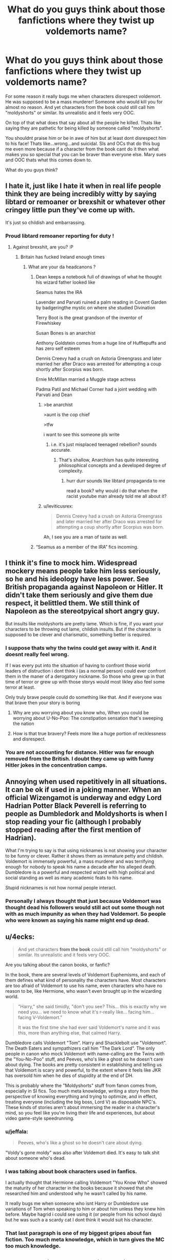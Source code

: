 #+TITLE: What do you guys think about those fanfictions where they twist up voldemorts name?

* What do you guys think about those fanfictions where they twist up voldemorts name?
:PROPERTIES:
:Author: HungryLumaLuvsCats
:Score: 144
:DateUnix: 1566569945.0
:DateShort: 2019-Aug-23
:FlairText: Discussion
:END:
For some reason it really bugs me when characters disrespect voldemort. He was supposed to be a mass murderer! Someone who would kill you for almost no reason. And yet characters from the book could still call him "moldyshorts" or similar. Its unrealistic and it feels very OOC.

On top of that what does that say about all the people he killed. Thats like saying they are pathetic for being killed by someone called "moldyshorts".

You shouldnt praise him or be in awe of him but at least dont disrespect him to his face! Thats like...wrong...and suicidal. SIs and OCs that do this bug me even more because if a character from the book cant do it then what makes you so special that you can be braver than everyone else. Mary sues and OOC thats what this comes down to.

What do you guys think?


** I hate it, just like I hate it when in real life people think they are being incredibly witty by saying libtard or remoaner or brexshit or whatever other cringey little pun they've come up with.

It's just so childish and embarrassing.
:PROPERTIES:
:Author: FloreatCastellum
:Score: 168
:DateUnix: 1566570315.0
:DateShort: 2019-Aug-23
:END:

*** Proud libtard remoaner reporting for duty !
:PROPERTIES:
:Author: Bleepbloopbotz2
:Score: 47
:DateUnix: 1566575974.0
:DateShort: 2019-Aug-23
:END:

**** Against brexshit, are you? :P
:PROPERTIES:
:Author: EpicDaNoob
:Score: 13
:DateUnix: 1566578681.0
:DateShort: 2019-Aug-23
:END:

***** Britain has fucked Ireland enough times
:PROPERTIES:
:Author: Bleepbloopbotz2
:Score: 10
:DateUnix: 1566578912.0
:DateShort: 2019-Aug-23
:END:

****** What are your da headcanons ?
:PROPERTIES:
:Author: maria7359_
:Score: 7
:DateUnix: 1566579250.0
:DateShort: 2019-Aug-23
:END:

******* Dean keeps a notebook full of drawings of what he thought his wizard father looked like

Seamus hates the IRA

Lavender and Parvati ruined a palm reading in Covent Garden by badgeringthe mystic on where she studied Divination

Terry Boot is the great grandson of the inventor of Firewhiskey

Susan Bones is an anarchist

Anthony Goldstein comes from a huge line of Hufflepuffs and has zero self esteem

Dennis Creevy had a crush on Astoria Greengrass and later married her after Draco was arrested for attempting a coup shortly after Scorpius was born.

Ernie McMillan married a Muggle stage actress

Padma Patil and Michael Corner had a joint wedding with Parvati and Dean
:PROPERTIES:
:Author: Bleepbloopbotz2
:Score: 26
:DateUnix: 1566580109.0
:DateShort: 2019-Aug-23
:END:

******** >be anarchist

>aunt is the cop chief

>tfw

i want to see this someone pls write
:PROPERTIES:
:Author: solidmentalgrace
:Score: 17
:DateUnix: 1566590610.0
:DateShort: 2019-Aug-24
:END:

********* i.e. it's just misplaced teenaged rebellion? sounds accurate.
:PROPERTIES:
:Author: k5josh
:Score: 0
:DateUnix: 1566601579.0
:DateShort: 2019-Aug-24
:END:

********** That's shallow, Anarchism has quite interesting philosophical concepts and a developed degree of complexity.
:PROPERTIES:
:Author: Zeikos
:Score: 4
:DateUnix: 1566602679.0
:DateShort: 2019-Aug-24
:END:

*********** hurr durr sounds like libtard propaganda to me

read a book? why would i do that when the racist youtube man already told me all about it?
:PROPERTIES:
:Author: solidmentalgrace
:Score: 5
:DateUnix: 1566603654.0
:DateShort: 2019-Aug-24
:END:


******** u/leviticusrex:
#+begin_quote
  Dennis Creevy had a crush on Astoria Greengrass and later married her after Draco was arrested for attempting a coup shortly after Scorpius was born.
#+end_quote

Ah, I see you are a man of taste as well.
:PROPERTIES:
:Author: leviticusrex
:Score: 7
:DateUnix: 1566596202.0
:DateShort: 2019-Aug-24
:END:


******* “Seamus as a member of the IRA” fics incoming.
:PROPERTIES:
:Author: ApteryxAustralis
:Score: 11
:DateUnix: 1566579491.0
:DateShort: 2019-Aug-23
:END:


** I think it's fine to mock him. Widespread mockery means people take him less seriously, so he and his ideology have less power. See British propaganda against Napoleon or Hitler. It didn't take them seriously and give them due respect, it belittled them. We still think of Napoleon as the stereotpyical short angry guy.

But insults like moldyshorts are pretty lame. Which is fine, if you want your characters to be throwing out lame, childish insults. But if the character is supposed to be clever and charismatic, something better is required.
:PROPERTIES:
:Author: Tsorovar
:Score: 79
:DateUnix: 1566574122.0
:DateShort: 2019-Aug-23
:END:

*** I suppose thats why the twins could get away with it. And it doesnt really feel wrong.

If I was every put into the situation of having to confront those world leaders of distruction i dont think i (as a normal person) could ever confront them in the maner of a derogatory nickname. So those who grew up in that time of terror or grew up with those storys would most likley also feel some terror at least.

Only truly brave people could do something like that. And if everyone was that brave then your story is boring
:PROPERTIES:
:Author: HungryLumaLuvsCats
:Score: 22
:DateUnix: 1566574671.0
:DateShort: 2019-Aug-23
:END:

**** Why are you worrying about you know who, When you could be worrying about U-No-Poo: The constipation sensation that's sweeping the nation
:PROPERTIES:
:Author: PixelKind
:Score: 24
:DateUnix: 1566593442.0
:DateShort: 2019-Aug-24
:END:


**** How is that true bravery? Feels more like a huge portion of recklessness and disrespect.
:PROPERTIES:
:Author: FornhubForReal
:Score: -3
:DateUnix: 1566584270.0
:DateShort: 2019-Aug-23
:END:


*** You are not accounting for distance. Hitler was far enough removed from the British. I doubt they came up with funny Hitler jokes in the concentration camps.
:PROPERTIES:
:Author: AvarizeDK
:Score: 8
:DateUnix: 1566599319.0
:DateShort: 2019-Aug-24
:END:


** Annoying when used repetitively in all situations. It can be ok if used in a joking manner. When an official Wizengamot is underway and edgy Lord Hadrian Potter Black Peverell is referring to people as Dumbledork and Moldyshorts is when I stop reading your fic (although I probably stopped reading after the first mention of Hadrian).

What I'm trying to say is that using nicknames is not showing your character to be funny or clever. Rather it shows them as immature petty and childish. Voldemort is immensely powerful, a mass murderer and was terrifying enough for nobody to speak his name a decade after his alleged death. Dumbledore is a powerful and respected wizard with high political and social standing as well as many academic feats to his name.

Stupid nicknames is not how normal people interact.
:PROPERTIES:
:Author: MartDiamond
:Score: 53
:DateUnix: 1566576728.0
:DateShort: 2019-Aug-23
:END:

*** Personally I always thought that just because Voldemort was thought dead his followers would still act out some though not with as much impunity as when they had Voldemort. So people who were known as saying his name might end up dead.
:PROPERTIES:
:Author: Garanar
:Score: 2
:DateUnix: 1566607046.0
:DateShort: 2019-Aug-24
:END:


** u/4ecks:
#+begin_quote
  And yet characters *from the book* could still call him "moldyshorts" or similar. Its unrealistic and it feels very OOC.
#+end_quote

Are you talking about the canon books, or fanfic?

In the book, there are several levels of Voldemort Euphemisms, and each of them defines what kind of personality the characters have. Most characters are too afraid of Voldemort to use his name, even characters who have no reason to be, like Hermione, who wasn't even brought up in the wizarding world.

#+begin_quote
  "Harry," she said timidly, "don't you see? This... this is exactly why we need you... we need to know what it's r-really like... facing him... facing V-Voldemort."

  It was the first time she had ever said Voldemort's name and it was this, more than anything else, that calmed Harry.
#+end_quote

Dumbledore calls Voldemort "Tom". Harry and Shacklebolt use "Voldemort". The Death Eaters and sympathizers call him "The Dark Lord". The only people in canon who mock Voldemort with name-calling are the Twins with the "You-No-Poo" stuff, and Peeves, who's like a ghost so he doesn't care about dying. The books are pretty consistent in establishing and telling us that Voldemort is scary and powerful, to the extent where it feels like JKR has oversold him when he dies of stupidity at the end of DH.

This is probably where the "Moldyshorts" stuff from fanon comes from, especially in SI fics. Too much meta knowledge, writing a story from the perspective of knowing everything and trying to optimize, and in effect, treating everyone (including the big boss, Lord V) as disposable NPC's. These kinds of stories aren't about immersing the reader in a character's mind, so you feel like you're living their life and experiences, but about video game-style speedrunning.
:PROPERTIES:
:Author: 4ecks
:Score: 27
:DateUnix: 1566572513.0
:DateShort: 2019-Aug-23
:END:

*** u/jeffala:
#+begin_quote
  Peeves, who's like a ghost so he doesn't care about dying.
#+end_quote

"Voldy's gone moldy" was also after Voldemort died. It's easy to talk shit about someone who's dead.
:PROPERTIES:
:Author: jeffala
:Score: 25
:DateUnix: 1566578662.0
:DateShort: 2019-Aug-23
:END:


*** I was talking about book characters used in fanfics.

I actually thought that Hermione calling Voldemort "You Know Who" showed the maturity of her character in the books because it showed that she researched him and understood why he wasn't called by his name.

It really bugs me when someone who isnt Harry or Dumbledore use variations of Tom when speaking to him or about him unless they knew him before. Maybe hagrid i could see using it (or people from his school days) but he was such a a scardy cat I dont think it would suit his character.
:PROPERTIES:
:Author: HungryLumaLuvsCats
:Score: 16
:DateUnix: 1566573491.0
:DateShort: 2019-Aug-23
:END:


*** That last paragraph is one of my biggest gripes about fan fiction. Too much meta knowledge, which in turn gives the MC too much knowledge.
:PROPERTIES:
:Author: KidicarusJr
:Score: 6
:DateUnix: 1566596467.0
:DateShort: 2019-Aug-24
:END:


** I see your point, but I also think that is the whole point of twisting his name up. I think it is meant to be disrespectful and keep people from being too afraid because fear is such a big tool of his and the death eaters.

It has been a while since I've read the books, but most wizards and witches were so afraid of Tom and the Death Eaters that no one fought back. The Death Eaters were a relatively small group and gained so much power due to fear tactics and bribery. How much easier would it have been if people fought back? Death Eater attacks could have ended with some of them in jail or holding cells if more people sent back stunners and body binds instead of running scared. But you can't expect people to fight back when they are terrified.

I think the derogatory names are often used as a counter to the fear tactics the Death Eaters use. Making fun of the name can make someone seem more human which is a direct counter to the death eaters and their masks and black robes. Tom and the death eaters do their best to project an image of being above death or even being agents of death. Something untouchable that can't be harmed. So people will feel powerless and like fighting would be pointless.
:PROPERTIES:
:Author: MercyRoseLiddell
:Score: 8
:DateUnix: 1566578711.0
:DateShort: 2019-Aug-23
:END:


** It was amusing the first one or two times I read it but is overused and usually much too juvenile for the character and usually just annoys me now
:PROPERTIES:
:Author: knopflerpettydylan
:Score: 12
:DateUnix: 1566574045.0
:DateShort: 2019-Aug-23
:END:

*** Yeah it does feel like you're taking the fic down a peg agewise.
:PROPERTIES:
:Author: HungryLumaLuvsCats
:Score: 6
:DateUnix: 1566574325.0
:DateShort: 2019-Aug-23
:END:


** The Twins called him “U No Poo” in Book 6. Peeves called him “moldy” after the Final Battle.

I have no problem with Voldemort's enemies calling him names in dialogues, but “moldyshorts” is getting repetitive. How about something more creative like “Dark Lord Tom”?

Using derogatory names in narratives is a big no-no for me.

I personally dislike “You Know Who” too. I mean just call him the Dark Lord if your characters want to reverential to him.
:PROPERTIES:
:Author: InquisitorCOC
:Score: 21
:DateUnix: 1566572481.0
:DateShort: 2019-Aug-23
:END:

*** Peeves is a ghost with no fear as he is dead already.

If u call him the dark lord u sound like a death eater as its too respectful.

If u call him "You know who" then ur a "coward" but it makes the most sense for people who experenced the first war, or at least understands what mass murder is, to call him that.

If u call him Voldemort like Harry and Dumbledore then u are brave but not everyone can be brave in a story or whats the point.

The twins are the twins...they could get away with murder with all they get up to and how much we love them so im not going to bother.
:PROPERTIES:
:Author: HungryLumaLuvsCats
:Score: 18
:DateUnix: 1566572957.0
:DateShort: 2019-Aug-23
:END:

**** Minor Nitpick: peeves is a poltergeist (Non-Being) and was never alive to begin with.
:PROPERTIES:
:Author: corwinicewolf
:Score: 7
:DateUnix: 1566591741.0
:DateShort: 2019-Aug-24
:END:


**** u/deleted:
#+begin_quote
  If u call him Voldemort like Harry and Dumbledore then u are brave but not everyone can be brave in a story or whats the point.
#+end_quote

By Book Seven, almost all of our main characters were calling him Voldemort.

Edit: But they were all brave, so it really doesn't refute your point.
:PROPERTIES:
:Score: 1
:DateUnix: 1566608653.0
:DateShort: 2019-Aug-24
:END:


*** Tommy Boy? Tom the tank engine? TomTom?
:PROPERTIES:
:Score: 6
:DateUnix: 1566575219.0
:DateShort: 2019-Aug-23
:END:

**** Mr Tom a Dildo Lover?
:PROPERTIES:
:Author: The379thHero
:Score: 18
:DateUnix: 1566576106.0
:DateShort: 2019-Aug-23
:END:

***** He is a pain in the ass.
:PROPERTIES:
:Score: 6
:DateUnix: 1566576228.0
:DateShort: 2019-Aug-23
:END:

****** Maybe. But who am I to judge his kinks?
:PROPERTIES:
:Author: The379thHero
:Score: 7
:DateUnix: 1566576245.0
:DateShort: 2019-Aug-23
:END:

******* Murder and torture aren't judgment proof
:PROPERTIES:
:Score: 6
:DateUnix: 1566576752.0
:DateShort: 2019-Aug-23
:END:

******** Still not kinkshaming him. Especially not to his face. If he enjoys some butt play, that's fine.
:PROPERTIES:
:Author: The379thHero
:Score: 6
:DateUnix: 1566576787.0
:DateShort: 2019-Aug-23
:END:


*** There are those who call me... Tom.
:PROPERTIES:
:Author: thrawnca
:Score: 1
:DateUnix: 1566690116.0
:DateShort: 2019-Aug-25
:END:


** I could have sworn I read this exact thread a week ago. Jesus, even cliche-hating threads have become cliche.
:PROPERTIES:
:Author: Anmothra
:Score: 9
:DateUnix: 1566581229.0
:DateShort: 2019-Aug-23
:END:

*** You did, but at least I included Dumble-bashing.

+...this guy got way more karma than I did, though, so.+
:PROPERTIES:
:Author: wandererchronicles
:Score: 1
:DateUnix: 1566606112.0
:DateShort: 2019-Aug-24
:END:


** Making fun of the bad guys is [[https://www.youtube.com/watch?v=gkiqiK5yJEY][something]] [[https://www.youtube.com/watch?v=VHSPP-CzNl0][commonly]] [[https://www.youtube.com/watch?v=9cL67USFaS8][done.]]

It is a common [[https://tvtropes.org/pmwiki/pmwiki.php/Main/DidYouJustFlipOffCthulhu][trope]] after all.

Of course it can end [[https://tvtropes.org/pmwiki/pmwiki.php/Main/DoNotTauntCthulhu][badly]]

Overused? sure. something so terrible that requires the same post being made over and over again? eh...

People claim that it's juvenile, but the ones using it are usually teenagers, so...

#+begin_quote
  but at least dont disrespect him to his face!
#+end_quote

If you are indeed facing him, are you are not the main character, you might as well have a little fun, no?
:PROPERTIES:
:Author: will1707
:Score: 13
:DateUnix: 1566575485.0
:DateShort: 2019-Aug-23
:END:

*** Realistically you wouldn't eben think of making fun, you would more likely shit your pants.

For me, this is one of the symptoms of stories that people write who want to portrait a better version of themselves and forget to keep their characters believable.

Bit in the end it is such a small detail that it does not bother me too much.
:PROPERTIES:
:Author: FornhubForReal
:Score: 5
:DateUnix: 1566585263.0
:DateShort: 2019-Aug-23
:END:


** Usually, I find it quite annoying when the almost twee nicknames are foisted in, but I believe it was in /For Someone Special/, the author never used the same epithet twice, in a very long work. They were usaully clever, and I enjoyed that!
:PROPERTIES:
:Author: Teaocat
:Score: 2
:DateUnix: 1566583920.0
:DateShort: 2019-Aug-23
:END:


** FYI Moldyshorts originally comes from a skit that was on the Amanda show called Harry Bladder. It was kind of funny then, depending on whether you like stupid humor.

When it happens in fanfics whether I like it depends on who's saying it. Fred and George? Sirius? James? Sure. I could see it. Mcgonagall? Haha no. dumbledore? No, he calls him Tom. Snape? No. Fics where everyone calls that are ridiculous. Also excessive use of the same mocking name with the same character is annoying, change it up a bit.
:PROPERTIES:
:Author: corwinicewolf
:Score: 2
:DateUnix: 1566590896.0
:DateShort: 2019-Aug-24
:END:


** I get it and understand it, so it doesn't bug me much. It's like how when some people are scared, they might joke awkwardly whereas others might just be completely silent. It's a way of dealing with emotions.
:PROPERTIES:
:Author: CuriousLurkerPresent
:Score: 2
:DateUnix: 1566601940.0
:DateShort: 2019-Aug-24
:END:


** I think it's fine in the right context. For example, avoiding the taboo and trying to keep sprits high. Or the twins being themselves. When it's done /constantly/ or by /everyone/ then I find it incredibly annoying.

Also, why should a mass murderer get respect?
:PROPERTIES:
:Author: girlikecupcake
:Score: 2
:DateUnix: 1566579019.0
:DateShort: 2019-Aug-23
:END:

*** Not the mass murderer, his victims and their relatives deserve the respect. Not taking history seriously and making fun of it has created more conflicts in the history of humankind than you could ever imagine.
:PROPERTIES:
:Author: FornhubForReal
:Score: 3
:DateUnix: 1566585712.0
:DateShort: 2019-Aug-23
:END:

**** The post isn't calling for his victims to be respected, it is outright talking about Voldemort himself being disrespected. You can have respect for the victims and survivors and zero respect for the person behind the situation in the first place.
:PROPERTIES:
:Author: girlikecupcake
:Score: 3
:DateUnix: 1566600979.0
:DateShort: 2019-Aug-24
:END:

***** Depends on the situation in my opinion. Talking back to Voldemort or showing that you do not fear him by saying his name is completely fine. Mocking him as if he were no threat to anyone in front of people who lost family and friends to him just feels not right to me.
:PROPERTIES:
:Author: FornhubForReal
:Score: 1
:DateUnix: 1567505618.0
:DateShort: 2019-Sep-03
:END:


** Personally I would imagine people would be too afraid or just find it weird to call voldemort, a powerful mass murderer, silly names, but may put up posters and mail newspapers anonymously that use the nicknames.

People do it all the time online, it was done in actual world wars
:PROPERTIES:
:Author: Pandainthecircus
:Score: 3
:DateUnix: 1566581654.0
:DateShort: 2019-Aug-23
:END:


** As long as it's Aurors or Harry and Co. after they learn about the prophecy I'm fine with it. When criminals name themselves the law enforcement task force will often call them a disrespectful twist on that name (even in meetings and such but never in paperwork) to blow off steam. A bunch of teens at that rebellious age tasked with taking him out are going to do at least that. They are cringy teens in a G to PG rated world you're all lucky they don't just call him fart-face.
:PROPERTIES:
:Author: xenrev
:Score: 3
:DateUnix: 1566577234.0
:DateShort: 2019-Aug-23
:END:


** I once found a whole book on jokes jews told about Nazis ( inccluding the highest ones on top) in Nazi Germany. Further digging showed that subversive jokes were told by the average German, too. They also were told in East Germany and Soviet Russia. The danger of being subversive was high in those cases and still people dealt with fear by making jokes.

Now, I think this is what Rowling went for with the "U no poo" joke and I like it even though it is only mildy funny. I think I would enjoy stories where people use similarily subversive jokes. - Now, the name twisting feels somewhat juvenile to me and often is missing the mark, but I don't believe that people would never joke about the things they fear. In fact, I believe that humour can be a powerful coping mechanism.
:PROPERTIES:
:Author: a_sack_of_hamsters
:Score: 2
:DateUnix: 1566601638.0
:DateShort: 2019-Aug-24
:END:


** Completely agree! Especially when it's overdone, it starts feeling very unnatural and sort of breaks up the reading pace.
:PROPERTIES:
:Author: Island-of-Cats
:Score: 2
:DateUnix: 1566574151.0
:DateShort: 2019-Aug-23
:END:


** I don't hate it but I think those nicknames are way over done.
:PROPERTIES:
:Author: sososhady
:Score: 1
:DateUnix: 1566580428.0
:DateShort: 2019-Aug-23
:END:


** I find mocking him childish and irritating just as I find mocking a lot of people/things by messing up their names stupid.

While I certainly do it occasionally, it's always as a joke, and I most commonly use the correct forms of a name.
:PROPERTIES:
:Author: BionicleKid
:Score: 1
:DateUnix: 1566584209.0
:DateShort: 2019-Aug-23
:END:


** Fine for a one-off throwaway line from, like, Peeves or something, but bad if used in anything approaching serious dialogue between characters.
:PROPERTIES:
:Author: ParanoidDrone
:Score: 1
:DateUnix: 1566586996.0
:DateShort: 2019-Aug-23
:END:


** I agree. This blatant disregard also reminds of how OOCs or even canon, just blatantly stand up to Dumbledore or a professor or an adult in power. It's like yeah, you showed them .... not.

Don't get me wrong. I'm fine with confrontational scenes between characters. Just because Dumbledore is the greatest doesn't change it. But I also don't think it's realistic for kid Harry to stare down Dumbledore, demand a hundred things, and victoriously walk away from the mean Dumbledore.

I've read some alright bashing fics. Just sayn it's not realistic for pushover Dumbledore to let Harry (or anyone really) steamroll all over him. We're talking about the GOAT, the political leader, yadda yadda.

Not buying it.
:PROPERTIES:
:Author: EatingLikeAFatKing
:Score: 1
:DateUnix: 1566589065.0
:DateShort: 2019-Aug-24
:END:


** Wow, never really thought about this nor did it bother before. Now though, you're freakin right, that is incredibly dumb, unrealistic and peeves me. Guess ignorance is bliss
:PROPERTIES:
:Author: tcal23
:Score: 1
:DateUnix: 1566589821.0
:DateShort: 2019-Aug-24
:END:


** I'm only OK with it when it's a crossover with BTVS.

Honestly, most other characters would take Voldemort seriously, but the gang of BTVS acts like that with worse creatures/beings, the name of the "Big Bad" only matters as to find a way to kill it, and they have Giles for that anyway.

Plus, they are childishly insulting, which makes the ones they're facing madder than if they used normal cusswords.
:PROPERTIES:
:Author: alelp
:Score: 1
:DateUnix: 1566597195.0
:DateShort: 2019-Aug-24
:END:


** I would really love a scene where a charcter does that

and then a teacher pulls them aside and is like yo this is what happened during the war you cant be saying shit like that
:PROPERTIES:
:Author: CommanderL3
:Score: 1
:DateUnix: 1566611713.0
:DateShort: 2019-Aug-24
:END:


** Voldemort is the one who put a Taboo curse on his name in the first war. He should be called ridiculous names just on principle. The canon "You-Know-Who" is intolerable as a widespread practice.
:PROPERTIES:
:Author: raveninthewind84
:Score: 1
:DateUnix: 1566615772.0
:DateShort: 2019-Aug-24
:END:


** I don't mind some mocking if it's in character and suits a scene's mood. What I don't like is when they do it all the time, 24/7, from beginning to end with zero breaks in between. That's when I get annoyed and click off.
:PROPERTIES:
:Author: Zakle
:Score: 1
:DateUnix: 1566629667.0
:DateShort: 2019-Aug-24
:END:


** It definitely makes me cringe, Voldemort was literally terrifying, he tortured people when he was bored and could kill hundreds easily, it just feels eh.
:PROPERTIES:
:Score: 1
:DateUnix: 1566635045.0
:DateShort: 2019-Aug-24
:END:


** It's alright if Harry says it, because they're lovers and lovers tease each other.

At least in the fics I read.
:PROPERTIES:
:Author: Tokimi-
:Score: 1
:DateUnix: 1566583674.0
:DateShort: 2019-Aug-23
:END:


** > For some reason it really bugs me when characters disrespect voldemort. He was supposed to be a mass murderer! Someone who would kill you for almost no reason. And yet characters from the book could still call him "moldyshorts" or similar. Its unrealistic and it feels very OOC.

You need to go and read about 1940s comedians and other music hall artists and what they said about Hitler. Or earlier about Napoleon.

Unfortunately it's finished now but there was a recent exhibition at the British Museum about dissent and there were some amazing items there where people were taking the piss something rotten about their own psychopathic leaders.

I agree that calling him Mouldyshorts is childish, but remember most of the characters are, errm, children. They're allowed to be childish. And going back to that 1940s humour, a lot of it was not exactly sophisticated. Plenty of name calling and scatology.
:PROPERTIES:
:Author: HiddenAltAccount
:Score: 1
:DateUnix: 1566598385.0
:DateShort: 2019-Aug-24
:END:


** Retarded. Easiest way to know that it is probably a bad fic. Dont mock the guy that can wipe your entire family. Jeez.
:PROPERTIES:
:Author: Mestrehunter
:Score: 1
:DateUnix: 1566616515.0
:DateShort: 2019-Aug-24
:END:
